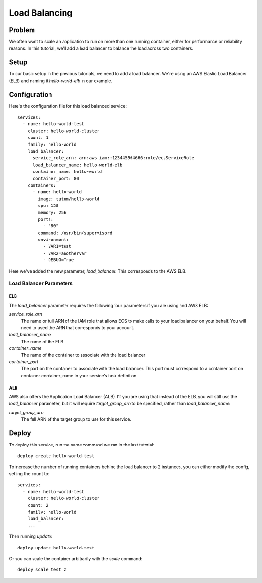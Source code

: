 **************
Load Balancing
**************

Problem
=======

We often want to scale an application to run on more than one running container, either for performance or reliability reasons. In this tutorial, we'll add a load balancer to balance the load across two containers.

Setup
=====

To our basic setup in the previous tutorials, we need to add a load balancer. We're using an AWS Elastic Load Balancer (ELB) and naming it *hello-world-elb* in our example.

Configuration
=============

Here's the configuration file for this load balanced service::

    services:
      - name: hello-world-test
        cluster: hello-world-cluster
        count: 1
        family: hello-world
        load_balancer:
          service_role_arn: arn:aws:iam::123445564666:role/ecsServiceRole
          load_balancer_name: hello-world-elb
          container_name: hello-world
          container_port: 80
        containers:
          - name: hello-world
            image: tutum/hello-world
            cpu: 128
            memory: 256
            ports:
              - "80"
            command: /usr/bin/supervisord
            environment:
              - VAR1=test
              - VAR2=anothervar
              - DEBUG=True

Here we've added the new parameter, *load_balancer*. This corresponds to the AWS ELB.

Load Balancer Parameters
------------------------

ELB
^^^

The *load_balancer* parameter requires the following four parameters if you are using and AWS ELB:

*service_role_arn*
    The name or full ARN of the IAM role that allows ECS to make calls to your load balancer on your behalf. You will need to used the ARN that corresponds to your account.

*load_balancer_name*
    The name of the ELB.

*container_name*
    The name of the container to associate with the load balancer

*container_port*
    The port on the container to associate with the load balancer. This port must correspond to a container port on container container_name in your service’s task definition

ALB
^^^

AWS also offers the Application Load Balancer (ALB). I'f you are using that instead of the ELB, you will still use the *load_balancer* parameter, but it will require *target_group_arn* to be specified, rather than *load_balancer_name*:

*target_group_arn*
    The full ARN of the target group to use for this service.

Deploy
======

To deploy this service, run the same command we ran in the last tutorial::

    deploy create hello-world-test

To increase the number of running containers behind the load balancer to 2 instances, you can either modify the config, setting the count to::

    services:
      - name: hello-world-test
        cluster: hello-world-cluster
        count: 2
        family: hello-world
        load_balancer:
        ...

Then running *update*::

    deploy update hello-world-test

Or you can scale the container arbitrarily with the *scale* command::

    deploy scale test 2

